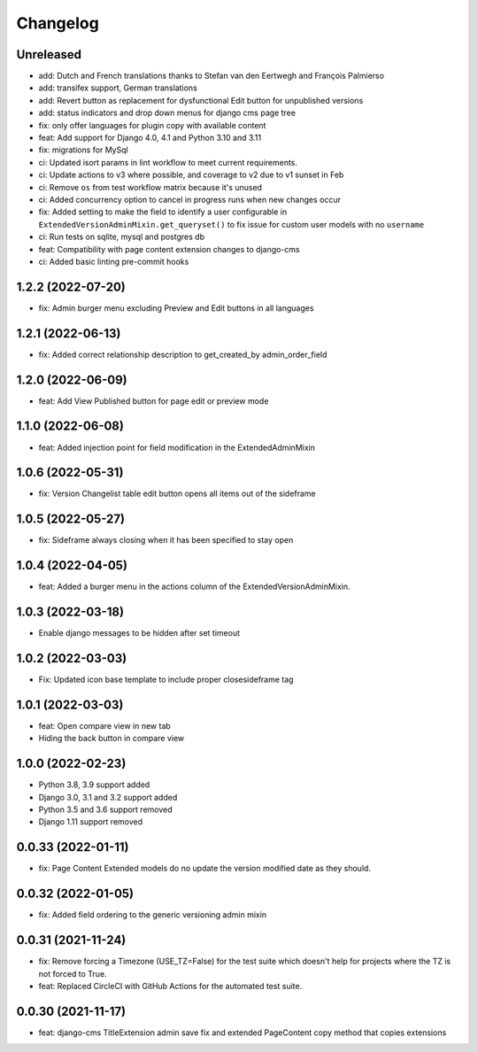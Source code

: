 =========
Changelog
=========

Unreleased
==========
* add: Dutch and French translations thanks to Stefan van den Eertwegh and François Palmierso
* add: transifex support, German translations
* add: Revert button as replacement for dysfunctional Edit button for unpublished
  versions
* add: status indicators and drop down menus for django cms page tree
* fix: only offer languages for plugin copy with available content
* feat: Add support for Django 4.0, 4.1 and Python 3.10 and 3.11
* fix: migrations for MySql
* ci: Updated isort params in lint workflow to meet current requirements.
* ci: Update actions to v3 where possible, and coverage to v2 due to v1 sunset in Feb
* ci: Remove ``os`` from test workflow matrix because it's unused
* ci: Added concurrency option to cancel in progress runs when new changes occur
* fix: Added setting to make the field to identify a user configurable in ``ExtendedVersionAdminMixin.get_queryset()`` to fix issue for custom user models with no ``username``
* ci: Run tests on sqlite, mysql and postgres db

* feat: Compatibility with page content extension changes to django-cms
* ci: Added basic linting pre-commit hooks

1.2.2 (2022-07-20)
==================
* fix: Admin burger menu excluding Preview and Edit buttons in all languages

1.2.1 (2022-06-13)
==================
* fix: Added correct relationship description to get_created_by admin_order_field

1.2.0 (2022-06-09)
==================
* feat: Add View Published button for page edit or preview mode

1.1.0 (2022-06-08)
==================
* feat: Added injection point for field modification in the ExtendedAdminMixin

1.0.6 (2022-05-31)
==================
* fix: Version Changelist table edit button opens all items out of the sideframe

1.0.5 (2022-05-27)
==================
* fix: Sideframe always closing when it has been specified to stay open

1.0.4 (2022-04-05)
==================
* feat: Added a burger menu in the actions column of the ExtendedVersionAdminMixin.

1.0.3 (2022-03-18)
==================
* Enable django messages to be hidden after set timeout

1.0.2 (2022-03-03)
==================
* Fix: Updated icon base template to include proper closesideframe tag

1.0.1 (2022-03-03)
==================
* feat: Open compare view in new tab
* Hiding the back button in compare view

1.0.0 (2022-02-23)
==================
* Python 3.8, 3.9 support added
* Django 3.0, 3.1 and 3.2 support added
* Python 3.5 and 3.6 support removed
* Django 1.11 support removed

0.0.33 (2022-01-11)
===================
* fix: Page Content Extended models do no update the version modified date as they should.

0.0.32 (2022-01-05)
===================
* fix: Added field ordering to the generic versioning admin mixin

0.0.31 (2021-11-24)
===================
* fix: Remove forcing a Timezone (USE_TZ=False) for the test suite which doesn't help for projects where the TZ is not forced to True.
* feat: Replaced CircleCI with GitHub Actions for the automated test suite.

0.0.30 (2021-11-17)
===================
* feat: django-cms TitleExtension admin save fix and extended PageContent copy method that copies extensions
